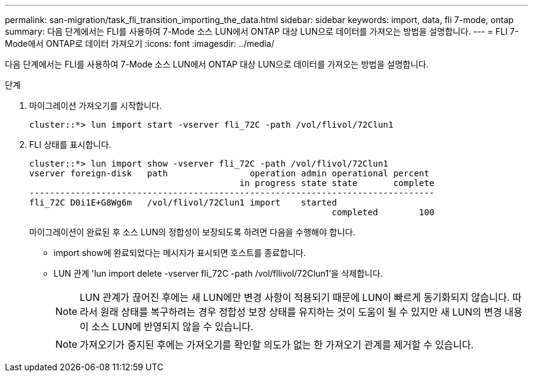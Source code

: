 ---
permalink: san-migration/task_fli_transition_importing_the_data.html 
sidebar: sidebar 
keywords: import, data, fli 7-mode, ontap 
summary: 다음 단계에서는 FLI를 사용하여 7-Mode 소스 LUN에서 ONTAP 대상 LUN으로 데이터를 가져오는 방법을 설명합니다. 
---
= FLI 7-Mode에서 ONTAP로 데이터 가져오기
:icons: font
:imagesdir: ../media/


[role="lead"]
다음 단계에서는 FLI를 사용하여 7-Mode 소스 LUN에서 ONTAP 대상 LUN으로 데이터를 가져오는 방법을 설명합니다.

.단계
. 마이그레이션 가져오기를 시작합니다.
+
[listing]
----
cluster::*> lun import start -vserver fli_72C -path /vol/flivol/72Clun1
----
. FLI 상태를 표시합니다.
+
[listing]
----
cluster::*> lun import show -vserver fli_72C -path /vol/flivol/72Clun1
vserver foreign-disk   path                operation admin operational percent
                                         in progress state state       complete
-------------------------------------------------------------------------------
fli_72C D0i1E+G8Wg6m   /vol/flivol/72Clun1 import    started
                                                           completed        100
----
+
마이그레이션이 완료된 후 소스 LUN의 정합성이 보장되도록 하려면 다음을 수행해야 합니다.

+
** import show에 완료되었다는 메시지가 표시되면 호스트를 종료합니다.
** LUN 관계 'lun import delete -vserver fli_72C -path /vol/fllivol/72Clun1'을 삭제합니다.
+
[NOTE]
====
LUN 관계가 끊어진 후에는 새 LUN에만 변경 사항이 적용되기 때문에 LUN이 빠르게 동기화되지 않습니다. 따라서 원래 상태를 복구하려는 경우 정합성 보장 상태를 유지하는 것이 도움이 될 수 있지만 새 LUN의 변경 내용이 소스 LUN에 반영되지 않을 수 있습니다.

====
+
[NOTE]
====
가져오기가 중지된 후에는 가져오기를 확인할 의도가 없는 한 가져오기 관계를 제거할 수 있습니다.

====



